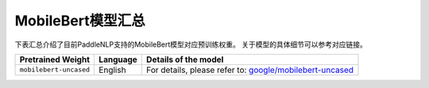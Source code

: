 

------------------------------------
MobileBert模型汇总
------------------------------------



下表汇总介绍了目前PaddleNLP支持的MobileBert模型对应预训练权重。
关于模型的具体细节可以参考对应链接。

+----------------------------------------------------------------------------------+--------------+----------------------------------------------------------------------------------+
| Pretrained Weight                                                                | Language     | Details of the model                                                             |
+==================================================================================+==============+==================================================================================+
|``mobilebert-uncased``                                                            | English      | For details, please refer to:                                                    |
|                                                                                  |              | `google/mobilebert-uncased`_                                                     |
+----------------------------------------------------------------------------------+--------------+----------------------------------------------------------------------------------+

.. _google/mobilebert-uncased: https://huggingface.co/google/mobilebert-uncased
